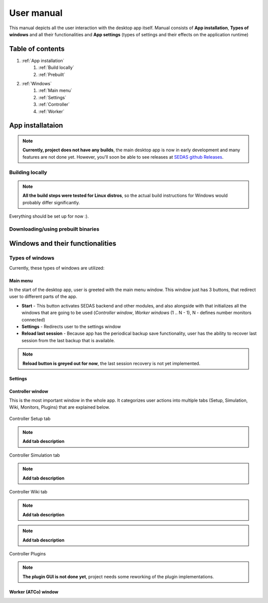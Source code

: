 ===================================
User manual
===================================

This manual depicts all the user interaction with the
desktop app itself. Manual consists of **App installation**, **Types of windows** and all their functionalities
and **App settings** (types of settings and their effects on the application runtime)

Table of contents
===================================
#. :ref:`App installation`
    #. :ref:`Build locally`
    #. :ref:`Prebuilt`
#. :ref:`Windows`
    #. :ref:`Main menu`
    #. :ref:`Settings`
    #. :ref:`Controller`
    #. :ref:`Worker`

.. _App installation:

App installataion
===================================

.. note::

   **Currently, project does not have any builds**, the main desktop app is now in early development and many features are not done yet.
   However, you'll soon be able to see releases at `SEDAS github Releases <https://github.com/SEDAS-DevTeam/SEDAS-manager/releases>`_.

.. _Build locally:

Building locally
-----------------------

.. note::
    **All the build steps were tested for Linux distros**, so the actual build instructions for Windows would probably differ significantly.

.. tabs::

    .. tab:: Linux
        Setting up repository
        """"""""""""""

        .. code-block:: shell

            git clone --recursive https://github.com/SEDAS-DevTeam/SEDAS-manager.git
            cd SEDAS-manager

        Setting up virtual environment
        """"""""""""""

        I recommend using `virtualenv` for setting up project helper (for managing building, compiling, etc.), but if you are more familiar with `conda`, there is no problem of using that.
        All the project helper dependencies are in `requirements.txt`

        .. code-block:: shell

            virtualenv sedas_manager_env
            source sedas_manager_env/bin/activate # To activate venv, use "deactivate" for deactivation
            pip install -r requirements.txt
            cd src # get to working dir

        Install npm dependencies
        """"""""""""""

        .. code-block:: shell

            npm install

        Compile C++, TS and node-addon-api files
        """"""""""""""

        .. code-block:: shell

            invoke compile

        Run app in development mode
        """"""""""""""

        .. code-block:: shell

            invoke devel

        Building and publishing
        """"""""""""""

        .. note::
            **These methods arent set up yet**, but will be worked on in the future, because they are quite crucial for the app development.
            Commands down here are mostly placeholders, so please, do not **USE THEM YET**.

        .. code-block:: shell

            invoke build # executes app build
            invoke publish # executes app publish to github


    .. tab:: Windows

        .. note::
            **Add windows build instructions**

    .. tab:: MacOS

        .. note::
            **Add MacOS build instructions**

Everything should be set up for now :).

.. _Prebuilt:

Downloading/using prebuilt binaries
-----------------------

.. tabs::
    .. tab:: Linux
        
        .. note::
            Project is not built yet
    
    .. tab:: Windows

        .. note::
            Project is not built yet
    
    .. tab:: MacOS

        .. note::
            Project is not built yet

.. _Windows:

Windows and their functionalities
===================================

Types of windows
-----------------------

Currently, these types of windows are utilized:

.. _Main menu:

Main menu
""""""""""""""""""

In the start of the desktop app, user is greeted with the main menu window. This window just has 3 buttons, that redirect user
to different parts of the app.

* **Start** - This button activates SEDAS backend and other modules, and also alongside with that initializes all the windows that are going to be used (`Controller window`, `Worker windows` (1 .. N - 1), N - defines number monitors connected)

* **Settings** - Redirects user to the settings window

* **Reload last session** - Because app has the periodical backup save functionality, user has the ability to recover last session from the last backup that is available.


.. note::
    **Reload button is greyed out for now**, the last session recovery is not yet implemented.

.. _Settings:

Settings
""""""""""""""""""

.. image:: imgs/pic/settings.png

.. _Controller:

Controller window
""""""""""""""""""

This is the most important window in the whole app. It categorizes user actions into multiple tabs (Setup, Simulation, Wiki, Monitors, Plugins) that are explained below.

.. figure:: imgs/pic/controller_setup.png
    :align: center

    Controller Setup tab

.. note::
    **Add tab description**

.. figure:: imgs/pic/controller_sim.png
    :align: center

    Controller Simulation tab

.. note::
    **Add tab description**

.. figure:: imgs/pic/wiki.png
    :align: center

    Controller Wiki tab

.. note::
    **Add tab description**

.. figure:: imgs/pic/monitors.png
    :align: center
    Controller Monitors tab

.. note::
    **Add tab description**

Controller Plugins

.. note::
    **The plugin GUI is not done yet**, project needs some reworking of the plugin implementations.

.. _Worker:

Worker (ATCo) window
""""""""""""""""""

.. image:: imgs/pic/worker.png